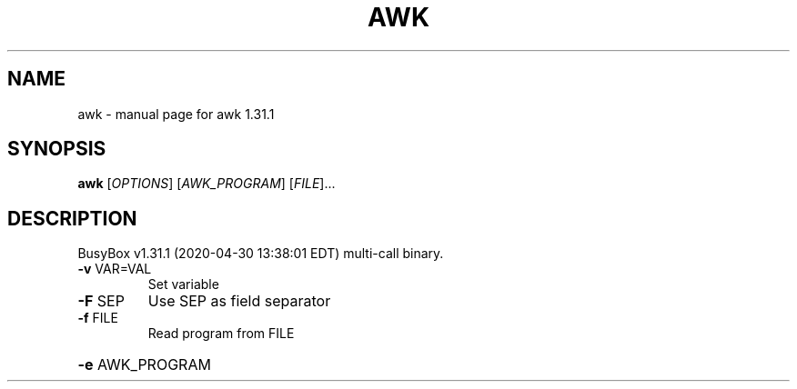 .\" DO NOT MODIFY THIS FILE!  It was generated by help2man 1.47.8.
.TH AWK "1" "April 2020" "Fidelix 1.0" "User Commands"
.SH NAME
awk \- manual page for awk 1.31.1
.SH SYNOPSIS
.B awk
[\fI\,OPTIONS\/\fR] [\fI\,AWK_PROGRAM\/\fR] [\fI\,FILE\/\fR]...
.SH DESCRIPTION
BusyBox v1.31.1 (2020\-04\-30 13:38:01 EDT) multi\-call binary.
.TP
\fB\-v\fR VAR=VAL
Set variable
.TP
\fB\-F\fR SEP
Use SEP as field separator
.TP
\fB\-f\fR FILE
Read program from FILE
.HP
\fB\-e\fR AWK_PROGRAM
